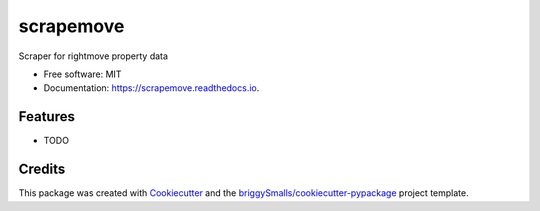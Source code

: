 ==========
scrapemove
==========


.. image:: https://img.shields.io/pypi/v/scrapemove.svg
        :target: https://pypi.python.org/pypi/scrapemove

.. image:: https://img.shields.io/travis/briggySmalls/scrapemove.svg
        :target: https://travis-ci.com/briggySmalls/scrapemove

.. image:: https://readthedocs.org/projects/scrapemove/badge/?version=latest
        :target: https://scrapemove.readthedocs.io/en/latest/?badge=latest
        :alt: Documentation Status




Scraper for rightmove property data


* Free software: MIT
* Documentation: https://scrapemove.readthedocs.io.


Features
--------

* TODO

Credits
-------

This package was created with Cookiecutter_ and the `briggySmalls/cookiecutter-pypackage`_ project template.

.. _Cookiecutter: https://github.com/audreyr/cookiecutter
.. _`briggySmalls/cookiecutter-pypackage`: https://github.com/briggySmalls/cookiecutter-pypackage
